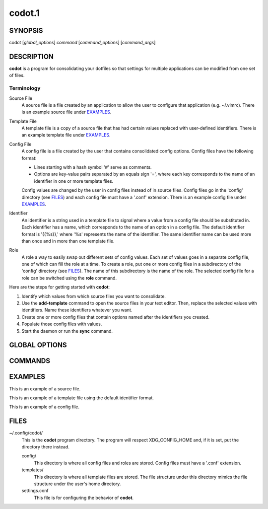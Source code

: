 =======
codot.1
=======
SYNOPSIS
========
codot [*global_options*] *command* [*command_options*] [*command_args*]

DESCRIPTION
===========
**codot** is a program for consolidating your dotfiles so that settings for
multiple applications can be modified from one set of files.

Terminology
-----------
Source File
    A source file is a file created by an application to allow the user to
    configure that application (e.g. ~/.vimrc). There is an example source file
    under EXAMPLES_.

Template File
    A template file is a copy of a source file that has had certain values
    replaced with user-defined identifiers. There is an example template file
    under EXAMPLES_.

Config File
    A config file is a file created by the user that contains consolidated
    config options. Config files have the following format:

    * Lines starting with a hash symbol '#' serve as comments.
    * Options are key-value pairs separated by an equals sign '=', where each
      key corresponds to the name of an identifier in one or more template
      files.

    Config values are changed by the user in config files instead of in source
    files. Config files go in the 'config' directory (see FILES_) and each
    config file must have a '.conf' extension. There is an example config file
    under EXAMPLES_.

Identifier
    An identifier is a string used in a template file to signal where a value
    from a config file should be substituted in. Each identifier has a name,
    which corresponds to the name of an option in a config file. The default
    identifier format is '{{%s}},' where '%s' represents the name of the
    identifier. The same identifier name can be used more than once and in more
    than one template file.

Role
    A role a way to easily swap out different sets of config values. Each set
    of values goes in a separate config file, one of which can fill the role at
    a time. To create a role, put one or more config files in a subdirectory of
    the 'config' directory (see FILES_). The name of this subdirectory is the
    name of the role. The selected config file for a role can be switched using
    the **role** command.

Here are the steps for getting started with **codot**:

#. Identify which values from which source files you want to consolidate.
#. Use the **add-template** command to open the source files in your text
   editor. Then, replace the selected values with identifiers. Name these
   identifiers whatever you want.
#. Create one or more config files that contain options named after the
   identifiers you created.
#. Populate those config files with values.
#. Start the daemon or run the **sync** command.

GLOBAL OPTIONS
==============
.. This imports documentation from the code.
.. linotype::
    :filepath: ../codot/cli.py
    :func: help_item
    :item_id: global_opts
    :children:

COMMANDS
========
.. This imports documentation from the code.
.. linotype::
    :filepath: ../codot/cli.py
    :func: help_item
    :item_id: commands
    :children:

    sync
        If the daemon is running, this command is run automatically whenever a
        config file or template file is modified.

EXAMPLES
========
This is an example of a source file.

.. code-block:: none
    :linenos:

    bar {
        status_command i3status
        position top
        font pango:DejaVuSans 12

        colors {
            statusline  #e0e0e0
            separator   #838383
            background  #212121
        }
    }

This is an example of a template file using the default identifier format.

.. code-block:: none
    :linenos:

    bar {
        status_command i3status
        position top
        font pango:{{Font}} {{FontSize}}

        colors {
            statusline  {{ForegroundColor}}
            separator   {{AccentColor}}
            background  {{BackgroundColor}}
        }
    }

This is an example of a config file.

.. code-block:: cfg
    :linenos:

    # These are colors for the cross-application color scheme.
    ForegroundColor=#e0e0e0
    AccentColor=#838383
    BackgroundColor=#212121

    # These are cross-appliation font settings.
    Font=DejaVuSans
    FontSize=12

FILES
=====
~/.config/codot/
    This is the **codot** program directory. The program will respect
    XDG_CONFIG_HOME and, if it is set, put the directory there instead.

    config/
        This directory is where all config files and roles are stored. Config
        files must have a '.conf' extension.

    templates/
        This directory is where all template files are stored. The file
        structure under this directory mimics the file structure under the
        user's home directory.

    settings.conf
        This file is for configuring the behavior of **codot**.
